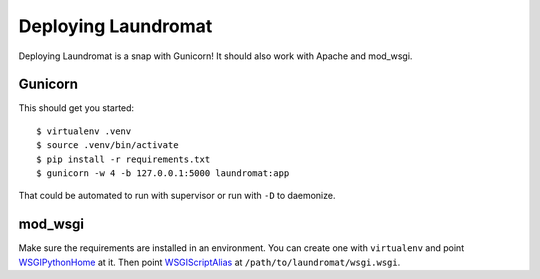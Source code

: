 ====================
Deploying Laundromat
====================

Deploying Laundromat is a snap with Gunicorn! It should also work with Apache
and mod_wsgi.


Gunicorn
========

This should get you started::

    $ virtualenv .venv
    $ source .venv/bin/activate
    $ pip install -r requirements.txt
    $ gunicorn -w 4 -b 127.0.0.1:5000 laundromat:app

That could be automated to run with supervisor or run with ``-D`` to daemonize.


mod_wsgi
========

Make sure the requirements are installed in an environment. You can create one
with ``virtualenv`` and point WSGIPythonHome_ at it. Then point
WSGIScriptAlias_ at ``/path/to/laundromat/wsgi.wsgi``.


.. _WSGIPythonHome:
   http://code.google.com/p/modwsgi/wiki/ConfigurationDirectives#WSGIPythonPath
.. _WSGIScriptAlias:
   http://code.google.com/p/modwsgi/wiki/ConfigurationDirectives#WSGIScriptAlias
